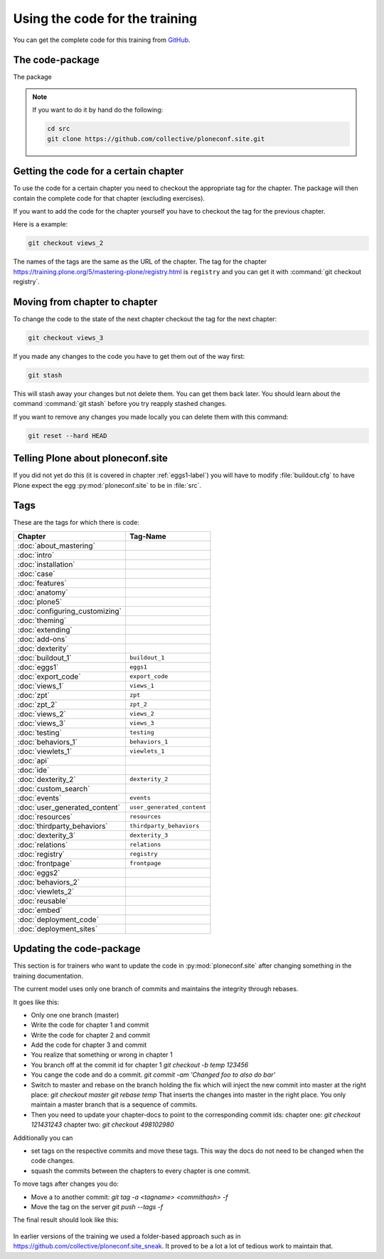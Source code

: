 Using the code for the training
===============================

You can get the complete code for this training from `GitHub <https://github.com/collective/ploneconf.site>`_.

The code-package
----------------

The package

..  note::

    If you want to do it by hand do the following:

    .. code-block:: bash

        cd src
        git clone https://github.com/collective/ploneconf.site.git


Getting the code for a certain chapter
--------------------------------------

To use the code for a certain chapter you need to checkout the appropriate tag for the chapter.
The package will then contain the complete code for that chapter (excluding exercises).

If you want to add the code for the chapter yourself you have to checkout the tag for the previous chapter.


Here is a example:

..  code-block:: bash

    git checkout views_2

The names of the tags are the same as the URL of the chapter.
The tag for the chapter https://training.plone.org/5/mastering-plone/registry.html is ``registry``
and you can get it with :command:`git checkout registry`.


Moving from chapter to chapter
------------------------------

To change the code to the state of the next chapter checkout the tag for the next chapter:

..  code-block:: console

    git checkout views_3


If you made any changes to the code you have to get them out of the way first:

..  code-block:: console

    git stash

This will stash away your changes but not delete them. You can get them back later.
You should learn about the command :command:`git stash` before you try reapply stashed changes.

If you want to remove any changes you made locally you can delete them with this command:

..  code-block:: console

    git reset --hard HEAD





Telling Plone about ploneconf.site
----------------------------------

If you did not yet do this (it is covered in chapter :ref:`eggs1-label`) you will have to
modify :file:`buildout.cfg` to have Plone expect the egg :py:mod:`ploneconf.site` to be in :file:`src`.

.. code-block:: cfg
    :linenos:
    :emphasize-lines: 6, 12

    eggs =

    ...

    # our add-ons
        ploneconf.site
    #    starzel.votable_behavior

    ...

    [sources]
    ploneconf.site = git https://github.com/collective/ploneconf.site.git


Tags
----

These are the tags for which there is code:

==============================    ===============================
Chapter                           Tag-Name
==============================    ===============================
:doc:`about_mastering`
:doc:`intro`
:doc:`installation`
:doc:`case`
:doc:`features`
:doc:`anatomy`
:doc:`plone5`
:doc:`configuring_customizing`
:doc:`theming`
:doc:`extending`
:doc:`add-ons`
:doc:`dexterity`
:doc:`buildout_1`                 ``buildout_1``
:doc:`eggs1`                      ``eggs1``
:doc:`export_code`                ``export_code``
:doc:`views_1`                    ``views_1``
:doc:`zpt`                        ``zpt``
:doc:`zpt_2`                      ``zpt_2``
:doc:`views_2`                    ``views_2``
:doc:`views_3`                    ``views_3``
:doc:`testing`                    ``testing``
:doc:`behaviors_1`                ``behaviors_1``
:doc:`viewlets_1`                 ``viewlets_1``
:doc:`api`
:doc:`ide`
:doc:`dexterity_2`                ``dexterity_2``
:doc:`custom_search`
:doc:`events`                     ``events``
:doc:`user_generated_content`     ``user_generated_content``
:doc:`resources`                  ``resources``
:doc:`thirdparty_behaviors`       ``thirdparty_behaviors``
:doc:`dexterity_3`                ``dexterity_3``
:doc:`relations`                  ``relations``
:doc:`registry`                   ``registry``
:doc:`frontpage`                  ``frontpage``
:doc:`eggs2`
:doc:`behaviors_2`
:doc:`viewlets_2`
:doc:`reusable`
:doc:`embed`
:doc:`deployment_code`
:doc:`deployment_sites`

==============================    ===============================

Updating the code-package
-------------------------

This section is for trainers who want to update the code in :py:mod:`ploneconf.site` after changing something in the training documentation.

The current model uses only one branch of commits and maintains the integrity through rebases.

It goes like this:

* Only one one branch (master)
* Write the code for chapter 1 and commit
* Write the code for chapter 2 and commit
* Add the code for chapter 3 and commit
* You realize that something or wrong in chapter 1
* You branch off at the commit id for chapter 1
  `git checkout -b temp 123456`
* You cange the code and do a commit.
  `git commit -am 'Changed foo to also do bar'`
* Switch to master and rebase on the branch holding the fix which will inject the new commit into master at the right place:
  `git checkout master`
  `git rebase temp`
  That inserts the changes into master in the right place. You only maintain a master branch that is a sequence of commits.
* Then you need to update your chapter-docs to point to the corresponding commit ids:
  chapter one: `git checkout 121431243`
  chapter two: `git checkout 498102980`

Additionally you can

* set tags on the respective commits and move these tags. This way the docs do not need to be changed when the code changes.
* squash the commits between the chapters to every chapter is one commit.

To move tags after changes you do:

* Move a to another commit: `git tag -a <tagname> <commithash> -f`
* Move the tag on the server `git push --tags -f`

The final result should look like this:

.. figure:: ../_static/code_tree.png
   :align: center

In earlier versions of the training we used a folder-based approach such as in https://github.com/collective/ploneconf.site_sneak. It proved to be a lot a lot of tedious work to maintain that.
